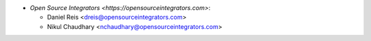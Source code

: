 * `Open Source Integrators <https://opensourceintegrators.com>`:

  * Daniel Reis <dreis@opensourceintegrators.com>
  * Nikul Chaudhary <nchaudhary@opensourceintegrators.com>
